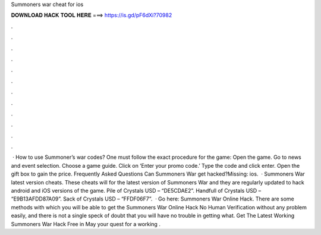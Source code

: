 Summoners war cheat for ios

𝐃𝐎𝐖𝐍𝐋𝐎𝐀𝐃 𝐇𝐀𝐂𝐊 𝐓𝐎𝐎𝐋 𝐇𝐄𝐑𝐄 ===> https://is.gd/pF6dXi?70982

.

.

.

.

.

.

.

.

.

.

.

.

 · How to use Summoner’s war codes? One must follow the exact procedure for the game: Open the game. Go to news and event selection. Choose a game guide. Click on ‘Enter your promo code.’ Type the code and click enter. Open the gift box to gain the price. Frequently Asked Questions Can Summoners War get hacked?Missing: ios.  · Summoners War latest version cheats. These cheats will for the latest version of Summoners War and they are regularly updated to hack android and iOS versions of the game. Pile of Crystals USD – “DE5CDAE2”. Handfull of Crystals USD – “E9B13AFDD87A09”. Sack of Crystals USD – “FFDF06F7”.  · Go here: Summoners War Online Hack. There are some methods with which you will be able to get the Summoners War Online Hack No Human Verification without any problem easily, and there is not a single speck of doubt that you will have no trouble in getting what. Get The Latest Working Summoners War Hack Free in May your quest for a working .